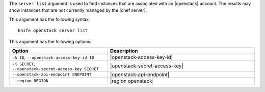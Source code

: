.. This is an included file that describes a sub-command or argument in Knife.


The ``server list`` argument is used to find instances that are associated with an |openstack| account. The results may show instances that are not currently managed by the |chef server|.

This argument has the following syntax::

   knife openstack server list

This argument has the following options:

.. list-table::
   :widths: 200 300
   :header-rows: 1

   * - Option
     - Description
   * - ``-A ID``, ``--openstack-access-key-id ID``
     - |openstack-access-key-id|
   * - ``-K SECRET``, ``--openstack-secret-access-key SECRET``
     - |openstack-secret-access-key|
   * - ``--openstack-api-endpoint ENDPOINT``
     - |openstack-api-endpoint|
   * - ``--region REGION``
     - |region openstack|

